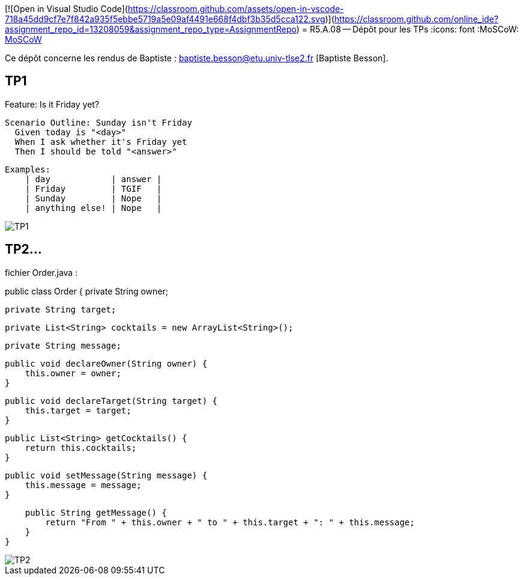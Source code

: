 [![Open in Visual Studio Code](https://classroom.github.com/assets/open-in-vscode-718a45dd9cf7e7f842a935f5ebbe5719a5e09af4491e668f4dbf3b35d5cca122.svg)](https://classroom.github.com/online_ide?assignment_repo_id=13208059&assignment_repo_type=AssignmentRepo)
= R5.A.08 -- Dépôt pour les TPs
:icons: font
:MoSCoW: https://fr.wikipedia.org/wiki/M%C3%A9thode_MoSCoW[MoSCoW]

Ce dépôt concerne les rendus de Baptiste : baptiste.besson@etu.univ-tlse2.fr [Baptiste Besson].

== TP1

Feature: Is it Friday yet?

  Scenario Outline: Sunday isn't Friday
    Given today is "<day>"
    When I ask whether it's Friday yet
    Then I should be told "<answer>"

    
    Examples:
        | day            | answer |
        | Friday         | TGIF   |
        | Sunday         | Nope   |
        | anything else! | Nope   |

image::fin_tp1.PNG['TP1']

== TP2...
fichier Order.java :

public class Order {
    private String owner;
    
    private String target;

    private List<String> cocktails = new ArrayList<String>();

    private String message;

    public void declareOwner(String owner) {
        this.owner = owner;
    }

    public void declareTarget(String target) {
        this.target = target;
    }

    public List<String> getCocktails() {
        return this.cocktails;
    }

    public void setMessage(String message) {
        this.message = message;
    }

    public String getMessage() {
        return "From " + this.owner + " to " + this.target + ": " + this.message;
    }
}

image::fin_tp2.PNG['TP2']